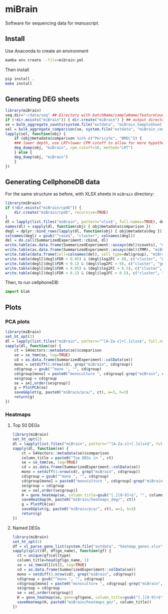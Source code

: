 * miBrain

Software for sequencing data for [[manuscript]].

** Install
Use Anaconda to create an environment
#+BEGIN_SRC bash
  mamba env create --file=mibrain.yml
#+END_SRC

Then install 
#+BEGIN_SRC bash
  pip install .
  make install
#+END_SRC

** Generating DEG sheets
#+BEGIN_SRC R
  library(miBrain)
  seq.dir="~/data/seq" ## Directory with batchName/sampleName/featureCounts inside
  if (!dir.exists("miBrain")) { dir.create("miBrain") } ## output directory
  se = bulk_aggregate_counts(system.file("extdata", "miBrain_SampleSheet.csv", package="miBrain"), seq.dir)
  sel = bulk_aggregate_comparison(se, system.file("extdata", "miBrain_comparison.csv", package="miBrain"), logTMM=FALSE)
  lapply(sel, function(obj) { 
      if (obj@metadata$comparison %in% c("Pericyte", "BMEC")) {
	  ### lower depth, use LRT+lower CPM cutoff to allow for more hypotheses
	  deg_dump(obj, "miBrain", cpm.cutoff=10, method="LRT") 
      } else {
	  deg_dump(obj, "miBrain") 
      }
  })
#+END_SRC
** Generating CellphoneDB data
For the same structure as before, with XLSX sheets in =miBrain= directory:
#+BEGIN_SRC R
library(miBrain)
if (!dir.exists("miBrain/cpdb")) {
    dir.create("miBrain/cpdb", recursive=TRUE)
}
dl = lapply(list.files("miBrain", pattern="xlsx$", full.names=TRUE), deg_load)
names(dl) = sapply(dl, function(obj) { obj@metadata$comparison })
degl = dplyr::bind_rows(lapply(dl, function(obj) { obj@metadata$deg }))
colnames(degl) = gsub("^case$", "cluster", colnames(degl))
del = do.call(SummarizedExperiment::cbind, dl)
write.table(as.data.frame(SummarizedExperiment::assays(del)$counts), "miBrain/cpdb/counts.tsv", sep="\t", quote=FALSE)
write.table(as.data.frame(SummarizedExperiment::assays(del)$TMM), "miBrain/cpdb/tmm.tsv", sep="\t", quote=FALSE)
write.table(data.frame(Cell=colnames(del), cell_type=del$group), "miBrain/cpdb/meta.tsv", sep="\t", quote=FALSE, row.names=FALSE)
write.table(degl[(degl$FDR < 0.05) & (degl$log2FC > 0), c("cluster", "gene")], "miBrain/cpdb/deg_FDR005_log2FC0.tsv", sep="\t", quote=FALSE, row.names=FALSE)
write.table(degl[(degl$FDR < 0.1) & (degl$log2FC > 0), c("cluster", "gene")], "miBrain/cpdb/deg_FDR010_log2FC0.tsv", sep="\t", quote=FALSE, row.names=FALSE)
write.table(degl[(degl$FDR < 0.05) & (degl$log2FC > 0.5), c("cluster", "gene")], "miBrain/cpdb/deg_FDR005_log2FC05.tsv", sep="\t", quote=FALSE, row.names=FALSE)
write.table(degl[(degl$FDR < 0.1) & (degl$log2FC > 0.5), c("cluster", "gene")], "miBrain/cpdb/deg_FDR010_log2FC05.tsv", sep="\t", quote=FALSE, row.names=FALSE)
#+END_SRC

Then, to run cellphoneDB:
#+BEGIN_SRC python
import blah
#+END_SRC

** Plots
*** PCA plots
#+BEGIN_SRC R
  library(miBrain)
  set_ht_opt(2)
  dl = lapply(list.files("miBrain", pattern="^[A-Za-z]+[.]xlsx$", full.names=TRUE), deg_load)
  sapply(dl, function(se) {
      ct = S4Vectors::metadata(se)$comparison
      se = se_tmm(se, log=TRUE)
      cd = as.data.frame(SummarizedExperiment::colData(se))
      mono = setdiff(1:nrow(cd), grep("miBrain", cd$group))
      cd$group = gsub("^mono ", "", cd$group)
      cd$group[mono] = paste0("monoculture ", cd$group[-grep("miBrain", cd$group)])
      se$group = cd$group
      se = se[,order(se$group)]
      g = PlotPCA(se)
      saveGGplot(g, paste0("miBrain/pca/", ct), w=3, h=3)
      return(g)
  })

#+END_SRC
*** Heatmaps
**** Top 50 DEGs
#+BEGIN_SRC R
  library(miBrain)
  set_ht_opt(2)
  dl = lapply(list.files("miBrain", pattern="^[A-Za-z]+[.]xlsx$", full.names=TRUE), deg_load)
  sapply(dl, function(se) {
      ct = S4Vectors::metadata(se)$comparison
      column_title = paste0("Top DEGs in ", ct)
      se = se_tmm(se, log=TRUE)
      cd = as.data.frame(SummarizedExperiment::colData(se))
      mono = setdiff(1:nrow(cd), grep("miBrain", cd$group))
      cd$group = gsub("^mono ", "", cd$group)
      cd$group[mono] = paste0("monoculture ", cd$group[-grep("miBrain", cd$group)])
      se$group = cd$group
      se = se[,order(se$group)]
      H = gene_heatmap(se, column_title=gsub("[.][0-9]+$", "", column_title))
      saveHeatmap(H, paste0("miBrain/heatmaps_deg/", ct))
      g = PlotPCA(se)
      saveGGplot(g, paste0("miBrain/pca/", ct), w=3, h=3)
      return(g)
  })
#+END_SRC
**** Named DEGs
#+BEGIN_SRC R
  library(miBrain)
  set_ht_opt(2)
  df = xl_parse_gene_list(system.file("extdata", "heatmap_genes.xlsx", package="miBrain")) ## load some gene lists
  sapply(split(df, df$go_name), function(gf) {
    ct = unique(gf$celltype)
    column_title=head(gf$go_name, 1)
    se = se_tmm(dl[[ct]], log=TRUE)
    cd = as.data.frame(SummarizedExperiment::colData(se))
    mono = setdiff(1:nrow(cd), grep("miBrain", cd$group))
    cd$group = gsub("^mono ", "", cd$group)
    cd$group[mono] = paste0("monoculture ", cd$group[-grep("miBrain", cd$group)])
    se$group = cd$group
    se = se[,order(se$group)]
    H = gene_heatmap(se, gene=gf$gene, column_title=gsub("[.][0-9]+$", "", column_title))
    saveHeatmap(H, paste0("miBrain/heatmaps_go/", column_title))
  })
#+END_SRC
